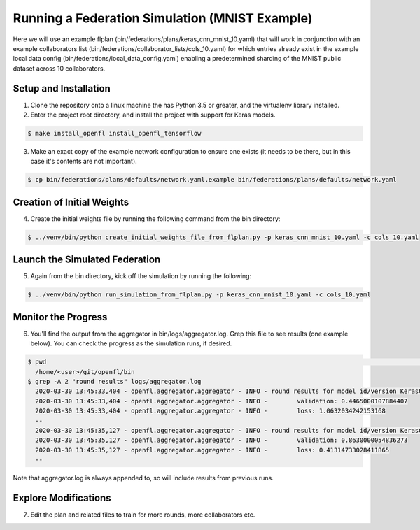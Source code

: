 .. # Copyright (C) 2020 Intel Corporation
.. # Licensed under the Apache License, Version 2.0 (the "License");
.. # you may not use this file except in compliance with the License.
.. # You may obtain a copy of the License at
.. #
.. #     http://www.apache.org/licenses/LICENSE-2.0
.. #
.. # Unless required by applicable law or agreed to in writing, software
.. # distributed under the License is distributed on an "AS IS" BASIS,
.. # WITHOUT WARRANTIES OR CONDITIONS OF ANY KIND, either express or implied.
.. # See the License for the specific language governing permissions and
.. # limitations under the License.

Running a Federation Simulation (MNIST Example)
^^^^^^^^^^^^^^^^^^^^^^^^^^^^^^^^^^^^^^^^^^^^^^^^^^

Here we will use an example flplan (bin/federations/plans/keras_cnn_mnist_10.yaml) that will work in conjunction with an example collaborators list (bin/federations/collaborator_lists/cols_10.yaml) for which entries already exist in the example local data config (bin/federations/local_data_config.yaml) enabling a predetermined sharding of the MNIST public dataset across 10 collaborators.

Setup and Installation
----------------------

1. Clone the repository onto a linux machine the has Python 3.5 or greater, and the virtualenv library installed.

2. Enter the project root directory, and install the project with support for Keras models.

.. code-block:: console

  $ make install_openfl install_openfl_tensorflow
  
3. Make an exact copy of the example network configuration to ensure one exists (it needs to be there, but in this case it's contents are not important).

.. code-block:: console

  $ cp bin/federations/plans/defaults/network.yaml.example bin/federations/plans/defaults/network.yaml
  
  
Creation of Initial Weights
---------------------------
  
4. Create the initial weights file by running the following command from the bin directory:

.. code-block:: console

  $ ../venv/bin/python create_initial_weights_file_from_flplan.py -p keras_cnn_mnist_10.yaml -c cols_10.yaml
  
  
Launch the Simulated Federation
-------------------------------

5. Again from the bin directory, kick off the simulation by running the following: 

.. code-block:: console

  $ ../venv/bin/python run_simulation_from_flplan.py -p keras_cnn_mnist_10.yaml -c cols_10.yaml

Monitor the Progress
--------------------

6. You'll find the output from the aggregator in bin/logs/aggregator.log. Grep this file to see results (one example below). You can check the progress as the simulation runs, if desired.

.. code-block:: console

  $ pwd                                                                                                                                                                                                                            msheller@spr-gpu01
    /home/<user>/git/openfl/bin
  $ grep -A 2 "round results" logs/aggregator.log
    2020-03-30 13:45:33,404 - openfl.aggregator.aggregator - INFO - round results for model id/version KerasCNN/1
    2020-03-30 13:45:33,404 - openfl.aggregator.aggregator - INFO -        validation: 0.4465000107884407
    2020-03-30 13:45:33,404 - openfl.aggregator.aggregator - INFO -        loss: 1.0632034242153168
    --
    2020-03-30 13:45:35,127 - openfl.aggregator.aggregator - INFO - round results for model id/version KerasCNN/2
    2020-03-30 13:45:35,127 - openfl.aggregator.aggregator - INFO -        validation: 0.8630000054836273
    2020-03-30 13:45:35,127 - openfl.aggregator.aggregator - INFO -        loss: 0.41314733028411865
    --

Note that aggregator.log is always appended to, so will include results from previous runs.

Explore Modifications
----------------------

7. Edit the plan and related files to train for more rounds, more collaborators etc.

